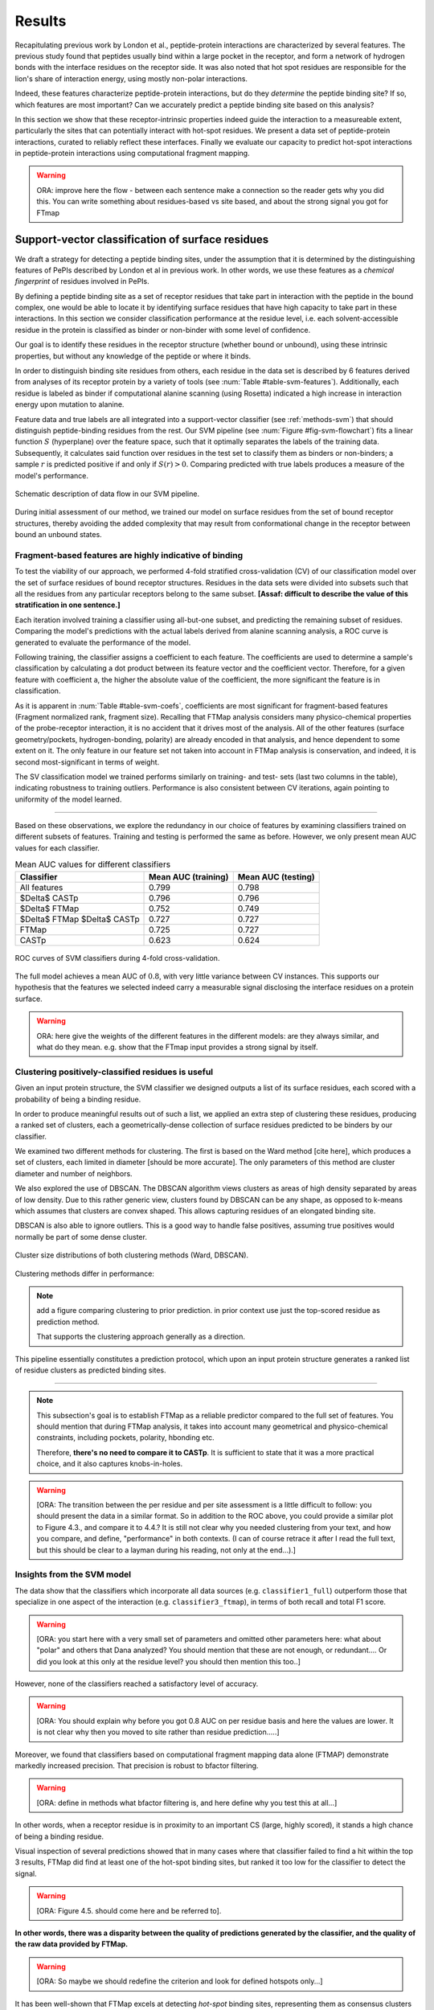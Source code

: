 =======
Results
=======

Recapitulating previous work by London et al., peptide-protein
interactions are characterized by several features. 
The previous study found that peptides usually bind within a large pocket in the
receptor, and form a network of hydrogen bonds with the interface
residues on the receptor side.
It was also noted that hot spot residues are responsible for the lion's
share of interaction energy, using mostly non-polar interactions. 

Indeed, these features characterize peptide-protein interactions, but
do they *determine* the peptide binding site?
If so, which features are most important?
Can we accurately predict a peptide binding site based on this
analysis?

In this section we show that these receptor-intrinsic properties
indeed guide the interaction to a measureable extent, particularly the
sites that can potentially interact with hot-spot residues.
We present a data set of peptide-protein interactions, curated to
reliably reflect these interfaces.
Finally we evaluate our capacity to predict hot-spot interactions
in peptide-protein interactions using computational fragment mapping.

.. warning::

    ORA: improve here the flow - between each sentence make a connection so the reader gets why you did this. You can write something about residues-based vs site based, and about the strong signal you got for FTmap


Support-vector classification of surface residues
--------------------------------------------------------------

We draft a strategy for detecting a peptide binding sites, under the
assumption that it is determined by the distinguishing features of
PePIs described by London et al in previous work. 
In other words, we use these features as a *chemical fingerprint* of
residues involved in PePIs.

By defining a peptide binding site as a set of receptor residues that take
part in interaction with the peptide in the bound complex, one would 
be able to locate it by identifying surface residues that have high
capacity to take part in these interactions.
In this section we consider classification performance at the residue
level, i.e. each solvent-accessible residue in the protein is
classified as binder or non-binder with some level of confidence.

Our goal is to identify these residues in the receptor structure
(whether bound or unbound), using these intrinsic properties, but
without any knowledge of the peptide or where it binds.

.. comment
    These residues can be characterized by their capacity to take part in the chemical processes described above.
    An underlying assumption in this part is that a peptide binding
    site is defined by the surface residues in proximity to the peptide in
    the complex structure.

.. comment
    We assemble a profile for each surface residue, quantifying its
    capacity to take part in different hallmark characteristics.
    We use several protocols to analyze the receptor structure.
    This analysis is used to derive features 
    We quantify a residue's probability of by deriving
    residues by their capacity to 

In order to distinguish binding site residues from others, each
residue in the data set is described by 6 features derived from
analyses of its receptor protein by a variety of tools (see
:num:`Table #table-svm-features`).
Additionally, each residue is labeled as binder if computational
alanine scanning (using Rosetta) indicated a high increase in
interaction energy upon mutation to alanine.

Feature data and true labels are all integrated into a support-vector
classifier (see :ref:`methods-svm`) that should distinguish
peptide-binding residues from the rest.
Our SVM pipeline (see :num:`Figure #fig-svm-flowchart`) fits a linear
function :math:`S` (hyperplane) over the feature space, such that it
optimally separates the labels of the training data.
Subsequently, it calculates said function over residues in the test
set to classify them as binders or non-binders; a sample :math:`r` is
predicted positive if and only if :math:`S(r)>0`.
Comparing predicted with true labels produces a measure of
the model's performance.

.. _fig-svm-flowchart:

.. figure:: _images/svm-flowchart.png
    :align: center

    Schematic description of data flow in our SVM pipeline.

During initial assessment of our method, we trained our model
on surface residues from the set of bound receptor structures,
thereby avoiding the added complexity that may result from
conformational change in the receptor between bound an unbound states.


Fragment-based features are highly indicative of binding
~~~~~~~~~~~~~~~~~~~~~~~~~~~~~~~~~~~~~~~~~~~~~~~~~~~~~~~~~~

To test the viability of our approach, 
we performed 4-fold stratified cross-validation (CV) of our
classification model over the set of surface residues of bound
receptor structures. 
Residues in the data sets were divided into subsets such that all the
residues from any particular receptors belong to the same subset.
**[Assaf: difficult to describe the value of this stratification in one
sentence.]**

Each iteration involved training a classifier using all-but-one
subset, and predicting the remaining subset of residues.
Comparing the model's predictions with the actual labels derived from
alanine scanning analysis, a ROC curve is generated to evaluate the
performance of the model.

Following training, the classifier assigns a coefficient to each
feature. The coefficients are used to determine a sample's
classification by calculating a dot product between its feature vector
and the coefficient vector.
Therefore, for a given feature with coefficient a, the higher the
absolute value of the coefficient, the more significant the feature is
in classification. 

.. _table-svm-coefs:

.. csv-table::
    :file: _tables/table-svm-coefs.csv
    :header-rows: 1
    :stub-columns: 1

.. table comments:
    Feature coefficients and overall performance of the SVM classifier
    over different cross-validation iterations. 
    First six columns detail coefficients of the six features used in
    the model, as learned from training data. Columns *AUC (training)*
    and *AUC (testing)* provide an estimate of the model's performance
    in each iteration.
    Note that *fragment Normalized Rank* vastly dominates other
    features in terms of weight in the learned model, followed by
    *conservation Score*.

As it is apparent in :num:`Table #table-svm-coefs`,
coefficients are most significant for fragment-based features
(Fragment normalized rank, fragment size).
Recalling that FTMap analysis considers many physico-chemical
properties of the probe-receptor interaction, it is no accident that
it drives most of the analysis. 
All of the other features (surface geometry/pockets, hydrogen-bonding,
polarity) are already encoded in that analysis, and hence dependent to
some extent on it.
The only feature in our feature set not taken into account in FTMap
analysis is conservation, and indeed, it is second most-significant in
terms of weight.

The SV classification model we trained performs similarly on training-
and test- sets (last two columns in the table), indicating robustness
to training outliers.
Performance is also consistent between CV iterations, again pointing
to uniformity of the model learned.

--------------------

Based on these observations, we explore the redundancy in our choice
of features by examining classifiers trained on different subsets of
features.
Training and testing is performed the same as before.
However, we only present mean AUC values for each classifier.

.. _table-svm-deltas:

.. table:: Mean AUC values for different classifiers

    ============================== ===================== ===================
             Classifier             Mean AUC (training)   Mean AUC (testing) 
    ============================== ===================== ===================
    All features                           0.799                0.798        
    $\Delta$ CASTp                         0.796                0.796        
    $\Delta$ FTMap                         0.752                0.749        
    $\Delta$ FTMap $\Delta$ CASTp          0.727                0.727        
    FTMap                                  0.725                0.727        
    CASTp                                  0.623                0.624        
    ============================== ===================== ===================

.. _fig-svm-deltas-roc:

.. figure:: _images/fig-svm-deltas-roc.png
    :align: center

    ROC curves of SVM classifiers during 4-fold cross-validation.

The full model achieves a mean AUC of :math:`0.8`, with very little
variance between CV instances. 
This supports our hypothesis that the features we selected indeed
carry a measurable signal disclosing the interface residues on a
protein surface.

.. warning::

    ORA: here give the weights of the different features in the different models: are they always similar, and what do they mean. e.g. show that the FTmap input provides a strong signal by itself.
    
Clustering positively-classified residues is useful
~~~~~~~~~~~~~~~~~~~~~~~~~~~~~~~~~~~~~~~~~~~~~~~~~~~~~~

Given an input protein structure, the SVM classifier we designed
outputs a list of its surface residues, each scored with a 
probability of being a binding residue.

In order to produce meaningful results out of such a list, we applied
an extra step of clustering these residues, producing a ranked set of
clusters, each a geometrically-dense collection of surface residues
predicted to be binders by our classifier.

We examined two different methods for clustering. The first is based
on the Ward method [cite here], which produces a set of clusters, each
limited in diameter [should be more accurate].
The only parameters of this method are cluster diameter and number of
neighbors.

We also explored the use of DBSCAN. 
The DBSCAN algorithm views clusters as areas of high density separated
by areas of low density.  Due to this rather generic view, clusters
found by DBSCAN can be any shape, as opposed to k-means which assumes
that clusters are convex shaped.
This allows capturing residues of an elongated binding site.

DBSCAN is also able to ignore outliers.
This is a good way to handle false positives, assuming true positives
would normally be part of some dense cluster.

.. _fig-svm-clustering-size-hist:

.. figure:: _images/fig-svm-clustering-size-hist.png
    :align: center
    :width: 75%

    Cluster size distributions of both clustering methods (Ward,
    DBSCAN).

Clustering methods differ in performance:

.. _fig-svm-clustering-methods:

.. figure:: _images/fig-svm-clustering-methods-top1.png
    :align: center
    :width: 75%
    
.. figure:: _images/fig-svm-clustering-methods-top3.png
    :align: center
    :width: 75%
    


.. note::
    
    add a figure comparing clustering to prior prediction.
    in prior context use just the top-scored residue as prediction
    method.

    That supports the clustering approach generally as a direction.

This pipeline essentially constitutes a prediction protocol, which
upon an input protein structure generates a ranked list of residue
clusters as predicted binding sites.

-----------------------------------

.. note::

    This subsection's goal is to establish FTMap as a reliable
    predictor compared to the full set of features.
    You should mention that during FTMap analysis, it takes into
    account many geometrical and physico-chemical constraints,
    including pockets, polarity, hbonding etc.

    Therefore, **there's no need to compare it to CASTp**.
    It is sufficient to state that it was a more practical choice, and
    it also captures knobs-in-holes.

.. warning::

    [ORA: The transition between the per residue and per site assessment is a little difficult to follow: you should present the data in a similar format. So in addition to the ROC above, you could provide a similar plot to Figure 4.3., and compare it to 4.4.? It is still not clear why you needed clustering from your text, and how you compare, and define, "performance" in both contexts. (I can of course retrace it after I read the full text, but this should be clear to a layman during his reading, not only at the end...).]


Insights from the SVM model
~~~~~~~~~~~~~~~~~~~~~~~~~~~~~~

The data show that the classifiers which incorporate all data sources
(e.g. ``classifier1_full``) outperform those that specialize in one
aspect of the interaction (e.g. ``classifier3_ftmap``), in terms of
both recall and total F1 score.

.. warning::

    [ORA: you start here with a very small set of parameters and omitted other parameters here: what about "polar" and others that Dana analyzed? You should mention that these are not enough, or redundant.... Or did you look at this only at the residue level? you should then mention this too..]

However, none of the classifiers reached a satisfactory level of
accuracy.

.. warning::

    [ORA: You should explain why before you got 0.8 AUC on per residue basis and here the values are lower. It is not clear why then you moved to site rather than residue prediction.....]

Moreover, we found that classifiers based on computational fragment
mapping data alone (FTMAP) demonstrate markedly increased precision.
That precision is robust to bfactor filtering.

.. warning::

    [ORA: define in methods what bfactor filtering is, and here define why you test this at all...]

In other words, when a receptor residue is in proximity to an
important CS (large, highly scored), it stands a high chance of being
a binding residue. 

Visual inspection of several predictions showed that in many cases
where that classifier failed to find a hit within the top 3 results,
FTMap did find at least one of the hot-spot binding sites, but ranked
it too low for the classifier to detect the signal.

.. warning::

    [ORA: Figure 4.5. should come here and be referred to].

**In other words, there was a disparity between the quality of
predictions generated by the classifier, and the quality of the raw
data provided by FTMap.**

.. warning::

    [ORA: So maybe we should redefine the criterion and look for defined hotspots only...]

It has been well-shown that FTMap excels at detecting *hot-spot*
binding sites, representing them as consensus clusters docked on the
protein surface.
In this experiment, we were looking for the whole interface core, not
just the hot spots. That approach, as we realized, was adding noise to
a clear signal we got from FTMap.

.. figure:: _images/1awr_ftmap_ppdb.png
    :width: 60%
    :align: center

    The interface between Cyclophilin A and the HAGPIA peptide from HIV1
    capsid protein. The top-ranked FTMap consensus site overlaps PRO4.

.. warning::

    [ORA: stopped here]

The interface core is comprised of residues with different chemical
groups performing different roles in the interaction. 
Some are involved in hot spot binding, making highly-favorable,
usually hydrophobic interactions with hot-spot residues on the peptide
side (let's call them *socket residues*).
Others are involved in hydrogen bonding, while other still provide
specificity by repelling certain residues in peptides that should not
bind that site.
It stands to reason that each of these types emits a different signal
in terms of our data sources, making the task of detecting all of them
more difficult. 
This led us to shift the focus of our study; rather than
characterizing the whole binding interface, we decided to focus on
hot-spot residues and their immediate binding pocket.

**The pockets wher hot spots bind are affected by multiple residues at a
time. This signal might not be evident in any individual residue, but
rather as a compound chemical effect at that site.**


This shift also eliminates the additional complexity of translating a
signal in the peptide space (hit CSs usually overlap with peptide
side-chains) to one in the receptor space (surface residues in
proximity to a CS).

London et al. [peptidb]_ reported an interesting pattern in the
geometries of the interfaces they studied. Peptides bind either in
a large pocket on the receptor surface, or in a knobs-in-holes manner,
i.e. where the interface is composed of a group of small sites each
binding one chemical group in the peptide.

.. note:: requires support in data and rephrasing

    Overall, it is evident in the data that FTMap is more sensitive to
    knobs-in-holes interfaces, while still maintaining comparable
    performance in big pocket interfaces.

Of all the features we examined, the most informative was by-far
FTMap's cluster score. It had a high correlation to residues actually
being binding residues. However, a SVM over receptor residues seemed
to blur the signal from this descriptor. This observation led us to
change our approach to the problem: rather than score residues in the
receptor, based on their proximity to probes in space, we elected to
identify those areas in space directly, and fit the peptide onto them

Contrary to the case with PPIs, peptides naturally don't expose a
large interaction surface. They instead depend on a few amino-acid
residues who contribute most of the binding energy.

Upon visual inspection of the results (especially failures), we
noticed problems in our data set, driving us to revise it with
updated, higher-quality structures and structural context.

.. note:: 
    
    insert examples of problematic structures in peptidb 1 in
    terms of binding site prediction (low resolution, NMR structures,
    low seqid).


PeptiDB2: a high-quality set of peptide-protein interaction data
----------------------------------------------------------------

- In light of what described above, we revised our data set
  in an effort to eliminate experimental artifacts and increase
  overall quality of structures.

We compiled a set of peptide-protein interactions, including
experimental structures of the bound complex and the unbound receptor. 

Curation started with the non-redundant set of 61 complexes described
in [peptidb:2010]_, each interaction undergoing manual inspection.

..  curation details:
    
    Several complexes from that set were manually refreshed when possible, or otherwise discarded.
    If an interaction had any of the following "symptoms", it was either
    fixed by replacing the structures representing it, or discarded:
    * Unbound structure is NMR *[1d4t, 1jd5, 2zjd, 2oei, 3d9t]*. In most
      cases an X-ray structure was found as a substitute.
    * Low sequence id between bound/unbound *[2p0w, 1se0, 2d0n, 1qkz,
      1jwg, 1hc9, 1ymt, 1t4f, 1ywo, 3cvp, 3d9t, 1dkz, 1tw6, 2jam]*. All
      interactions currently have **at least 91%** sequence identity between bound
      and unbound structures.
    * Low-resolution unbound structure *[2v8y, 1fm9, 2j6f, 1nvr, 2p54]*.
      All structures in the data set are currently X-ray structures with
      :math:`<3.0 \AA` resolution.
    * Better bound structure *[1sfi/2age, 2ak5/2df6, ]*

In order to isolate the effect of conformational change in the
receptor, we require high sequence identity between bound and unbound
receptor structures (:math:`>90 \%`). In 12 interactions in our original data set where
sequence identity was low, no substitute was found to the original
unbound structure, and they were cut out of the clean data set.

For the same reason, we require that unbound structures be
precise X-ray structure (resolution :math:`<3.0 \text{Å}`).
Overall, 13 interactions were discarded due to low quality of the
unbound structure, and 9 were updated with more suitable structures.
Additionally, two interactions were updated with new bound structures,
bringing the total count of samples to 48 interactions (see details in
:ref:`table-peptidb`).

Each entry was manually examined and annotated with information
regarding its biological context and assembly, crystal contacts,
hot spot residues.

* Biological context and function of protein
* Biological unit and role of receptor in it (stable complex with
  other proteins, homo-oligomer)
* multiple peptides *[2vj0, 1lvm]*
* Crystal contact, especially in the interface *[1tp5]*
.. * domain decomposition of unbound (is relevant?)

For each of the interactions in the data set, the bound complex was
superimposed over the unbound receptor based on BLAST [BLAST]_
sequence alignment between the corresponding receptor chains.
Each of the receptors was additionally decomposed into individual
domains based on CATH classification [CATH]_, to allow per-domain
analysis of the peptide binding site.

.. note::

    describe different features of peptidb2 (resolution, xray), and
    the purpose they serve in context of either past failures or
    future goals.

.. Structures are available as bound-unbound pairs, where the bound
.. complex is superimposed onto the unbound receptor. 

During curation of the PeptiDB2 data set, each of the interactions was
manually inspected. We noticed several trends in the structural data
that are interesting, and may underlie inconsistencies or shortcomings
of automated binding site prediction methods.

The implications of crystal contacts at the binding site
~~~~~~~~~~~~~~~~~~~~~~~~~~~~~~~~~~~~~~~~~~~~~~~~~~~~~~~~~

.. note:: Crystal Contacts in X-ray structures

    The most prominent method for solving protein structures is X-ray
    crystallography. To apply it, a crystal is made from a highly
    concentrated solution of the protein. In the crystal, individual
    protein molecules are arranged in a lattice. The crystal is then
    blasted with an X-ray beam, and an electron-density
    map is obtained from the resulting diffraction pattern.
    
    Due to the high concentration in the solution, sometimes proteins
    in the crystal bind each other. These interactions, which are
    suspected artifacts of the experiment, are called
    *crystal contacts*.
    They can, however, reveal surprising mechanisms of strutural
    regulation.

    Molecular visualization programs are able to reproduce the arrangement
    of proteins in the crystal by generating additional copies and
    transforming them using translation and rotation matrices documented
    in the experiment data. 
    These additional copies are called *symmetry mates*, and within small
    distances from the protein, they illustrate the immediate environment
    of the protein in the crystal.

.. commented
    One of the standard methods we applied to investigate crystal contacts
    in a PePI was to compare symmetry mates of the unbound structure
    (within 5A) with the peptide itself.

Several interactions exhibited symmetry mates of the free receptor
crystal structure closely overlapping with the peptide in the complex
structure.

.. _fig-cryst-contacts-unbound-pdz:

.. figure:: _images/1n7f-crystal-contacts.png
    :align: center
    :width: 75%

    The crystal structure of the PDZ6 domain of GRIP1, as solved in an
    *unbound* context, interacting with the C-terminal tail of one of
    its neighbor proteins in the crystal (grey cartoon, sequence
    TDAQPASS). 
    The peptide that binds PDZ6, an 8-mer derived from liprin alpha,
    is superpositioned in its native binding site (PDBID 1N7F,
    sequence ATVRTYSC).
    Note the high overlap between the native peptide and the C
    terminus, manifested in a 2.43A RMSd calculated over backbone
    atoms of the two fragments (2.06A over the last 7 residues).

:num:`Figure #fig-cryst-contacts-unbound-pdz` illustrates one
interesting instance of crystal contacts in the unbound crystal
structure.
A symmetry mate of the unbound receptor clearly interacts with the
binding site of the peptide.

The paper describing the experiment addresses this issue, suggesting a
dual mechanism of dimerization of PDZ6 [**citation here**].
In its free form, PDZ6 is able to form an antiparallel dimer using its
C-terminus to bind the binding pocket of its partner. 
Upon binding the liprin alpha peptide, a parallel beta sheet can form
in en entirely different orientation.
http://www.jbc.org/content/278/10/8501.long

We observe a similar patter in the free structure of human
Mineralocorticoid receptor (mutated C808S, S810L) 
(:num:`Figure #fig-cryst-contacts-unbound-2aax`).
The N-terminal helix of chain B interacts with the binding pocket. 
Peptide is superpositioned in the binding site for comparison.
Biological unit is dimeric according to both PDB files, but the AB
dimer in the structure is "irrelevant biologically".
This crystal contact is assymetrical and does not support a homodimer.
It does, however, allow an oligomer to form via circular chaining of
certain symmetry mates. [**consult with Ora**]

.. _fig-cryst-contacts-unbound-2aax:

.. figure:: _images/fig-cryst-contacts-unbound-2aax.png
    :align: center

    Crystal structure of human Mineralocorticoid receptor in its
    unbound form (green surface representation), 
    with the N-terminal helix from one symmetry
    mate (03000100) displayed occupying the peptide binding site
    (purple).
    The QQKSLLQQLLTE peptide from Nuclear Receptor Coactivator 1 is
    superpositioned in its binding site (gold).

Since X-ray structures are the reference point of many structural
studies of proteins, determining whether crystal contacts are 

.. note:: Bound crystal contacts stabilizing peptide

    In other interactions, we noticed symmetry mates of the bound
    receptor possibly stabilizing the peptide in the interface.

.. _fig-cryst-p15tap-1jkg:

.. figure:: _images/fig-cryst-p15tap-1jkg.png
    :align: center
    :width: 75%
    :alt: figure of TAP-p15 complex with FG-repeat peptide
    :target: http://dx.doi.org/10.1016/S1097-2765(01)00348-3

    Caption here

Another interesting interaciton is between the human TAP-p15
heterodimer and a FG-repeat peptide from nucleoporin (:num:`Figure
#fig-cryst-p15tap-1jkg`)
The peptide binds a hydrophobic pocket on TAP, with no direct
interaction with p15.
However, p15 is required for a stable interaction [**??**].

Upon generating symmetry mates for the heterodimer, it becomes clear
that it binds yet another peptide fragment.
The C-terminal tail of the crystallized TAP structure, part of a
linker to a subsequent UBA domain, binds the heterodimer in an
inter-domain groove between p15 and TAP, adjacent to the FG-peptide
binding site.


.. note::
    
    - in both structures there's a missing loop 423-429, located away
      from the interface.

    - TAP is made from two domains (NTF2-like and Ubiquitin-like),
      only the NTF2 domain is crystallized (UBA was disordered).
      The C-terminal tail is the linker between the domains.

    - To the best of our knowledge, there is no evidence that this
      interaction is biologically significant.
      In that case, it illustrates the difficulty in identifying these
      interactions.

Biological units
~~~~~~~~~~~~~~~~~~~~~~

.. note:: What is the message here?

    In some cases, crystal structures are mis-annotated with respect to
    biological unit.
    During the curation of PeptiDB2 this issue required manual inspection
    and cross-referencing of protein structures and annotations.

.. note:: requires support

    In fact, in a recent study, Dunbrack et al. *[citation here]*
    estimate 50% of all X-ray structures in the Protein Data Bank
    include incorrect biological assembly remarks.

In order to simplify analysis, curation of PeptiDB 1 included cleaning
raw PDB structures from inconsistent data.
One procedure applied as preprocessing was extracting the interacting
chain from the whole structure [**why? was it just convenience?**].
That was OK for analyzing the interactions.
However, to distinguish a
binding site from the rest of the protein it is best to be aware of
the actual surface exposed by the protein in its biological context.

.. _fig-trimer-1ca4:

.. figure:: _images/fig-trimer-1ca4.png
    :align: center
    :width: 75%

    Caption for TRAF trimer figure.

For example, we've curated the crystal structure of the TRAF domain
trimer (PDBID 1ca4ABC) (:num:`Figure #fig-trimer-1ca4`).
In peptiDB 1 it is analyzed as a monomer
(chain A).
This makes any prediction protocol take into account residues that are
usually not even exposed to the solvent, and hence they are not
accessible to the peptide.

.. note:: SH2 misannotation (?) as tetramer

    The crystal structure of SAP SH2 domain (PDBID 1d1z) is a high
    resolution model of a common domain involved in many signalling
    pathways.
    The author-determined biological unit for this protein is a
    *tetramer*, while in another structure it is a dimer.


Characterization of hot spot residues in PeptiDB2
~~~~~~~~~~~~~~~~~~~~~~~~~~~~~~~~~~~~~~~~~~~~~~~~~~

.. figure:: _images/aa_histogram_peptidb2.png
    :width: 75%

    Amino-acid distribution in hot-spot residues among peptide
    residues in PeptiDB2, versus that in non-hot-spot residues in the
    same data set.

Toward accurate prediction of peptide binding sites
----------------------------------------------------------------

Are hot-spots enough to predict the entire binding site?
~~~~~~~~~~~~~~~~~~~~~~~~~~~~~~~~~~~~~~~~~~~~~~~~~~~~~~~~~

Once PeptiDB2 reached a suffienct measure of quality, we performed 
computational fragment mapping on the unbound set of receptors.
On the same input, we also ran PepSite2, an existing protocol for
peptide binding site identification (see details in
:ref:`Methods <methods-pepsite>`).

PepSite2 uses a completely different approach to represent and predict
the peptide interface. It is a probabilistic model calibrated
specifically for peptide interfaces, which makes use of PSSMs to
capture individual preferences of peptide residues to certain
environments. Unlike PeptiMap, prediction is highly dependent on the
peptide sequence, and requires a peptide sequence as input, 3-10 amino
acids long. In cases where peptidb2 contains peptides longer than 10 residues,
PepSite2 was provided with a 10aa sub-sequence of the peptide,
selected to minimize the average distance from any receptor atom.

For both prediction protocols, we consider two ways of defining a
correct prediction: *top-1 hit* and *top-3 hit*, meaning there is a
*hit* within the top 1 and top 3 sites respectively identified by the
protocol in question.
A predicted site is considered a *hit* when its center of mass is
within :math:`4 \text{A}` of any ligand atom, as defined by the LigSiteSC
criterion [ligsite]_. The ligand in this context is the peptide,
translated and rotated to its correct binding site.

As a first evaluation of out method, we tested it on a subset of
29 interactions from PeptiDB2, where the sequences of bound and
unbound receptor are completely identical (100% sequence identity).
The rationale was to eliminate conformational changes that stem from
sequence variation.

.. comment
    In Dima's spreadsheet describing this result, he counts 30
    interactions over which he performed analysis. That's because he
    considered *1b9k* twice, one with each different peptide (2vj0
    chains P and Q). These are indeed different interactions, but in
    my peptidb2 table, there is only one of them, with the P peptide.

.. note:: figure comparing performance of PepSite2 and FTMap

Again, visually reviewing the results implicated one possible cause
for multiple failed predictions: in receptors that included multiple
domains, FTMap performed much better when each of the domains was
analyzed separately.
That can result from many of the top-ranked probes being attracted to
the domain-domain interface.

.. figure:: _images/ftsite-1b9kPQ-domains.png
    :width: 100%

    The alpha subunit of the endocytotic AP2 adaptor complex
    is composed of two distinct domains.
    Both domains interact with their respective partners via a
    peptide-domain interface, and both interactions were observed
    simultaniously in a crystal structure (PDB ID **2VJ0**). 
    Fragment mapping of the entire chain (containing both domains)
    completely misses, while mapping each domain separately finds at least
    one hit for each domain within the 3 top predicted sites, where
    domain-domain sites were masked, essentially blocking any CSs from
    forming there.

Among the 29 interactions analyzed, we found 5 such interactions where
fragment mapping did better on individual domains than on the whole
receptor.

Based on these observations, we tested FTSite against PepSite2 on all
interactions in peptidb2, and here are the results for top1 hits:

.. csv-table::
    :file: _tables/confusion_matrix_top1.csv
    :header-rows: 1
    :stub-columns: 1

and top 3 hits:

.. csv-table::
    :file: _tables/confusion_matrix_top3.csv
    :header-rows: 1
    :stub-columns: 1

**What conclusions can we draw from these data?**

We evaluate the effectiveness of domain decomposition by comparing hit
and miss numbers between the two approaches on the 38 interactions
that actually have CATH domains defined:

.. table::
    
    +-------------+-------------------+--------------------+
    | FULL_RESULT | DOMAIN_DECOMP_HIT | DOMAIN_DECOMP_MISS |
    +=============+===================+====================+
    | HIT         | 20                | 1                  |
    +-------------+-------------------+--------------------+
    | MISS        | 4                 | 13                 |
    +-------------+-------------------+--------------------+

.. note:: The numbers don't add up to 48 here
    
    That's because in 10 interactions there is no other domain except
    0.
    
----------------------------


Predicting peptide binding sites 
--------------------------------

In order to evaluate how reliable PeptiMap identifies peptide binding
sites on protein structure, we tested it over a set of unbound
receptors taken from the PeptiDB v2 data set.

.. comment
    When queried with a receptor structure, PeptiMap
    performs the FFT analysis and outputs a ranked list of consensus
    sites, each represented by atoms of the respective probes.
    We consider a result (predicted binding site) successful when its
    centroid is within 4 angstroms of any peptide atom - a criterion we
    borrow from the LigSite method. [Methods: assessment of prediction
    quality]

Out of the 48 structures [with status either 1 or 2] in the PeptiDB
data set, 29 were evaluated by PeptiMap [why just 29?]. Initial
analysis failed on 4 structures, i.e. did not produce any result. They
were later re-analyzed using either better domain division or masking
previously-detected areas on the surface.

After re-analyzing "difficult" [red] structures, 60% of the peptide
binding sites were correctly indicated by the top result, and 97% by
one of the top three results.

Since the algorithm is based on the geometric properties of the
protein, inter-domain crevices are known to bias the search. Therefore
in multi-domain proteins we analyze each domain separately, and the
receptor at large as well. 

We tested PeptiMap on PeptiDB2, and compared it to PepSite
[Petsalaki2009]_, a program for peptide binding site prediction, that
searches for structural environments that are similar to ones observed
in known complex structures, on a residue basis.

In this initial assessment, we used the interactions with identical
sequence in the bound and unbound receptor. This eliminates artifacts
that may result from sequence changes in the binding site.


Overall performance of PeptiMap
-------------------------------

PeptiMap accuracy is increased when the search is performed on
distinct domains, and interfaces between domains and between other
binding partners are masked (“PeptiMap dom”, red bars). This allows to
focus the search on relevant regions.

Success criterion: center of predicted site is within 4Å of any
peptide heavy atom. Performance of PepSite2 is shown for comparison.

Example of PeptiMap prediction for the unbound human TRAF domain,
overlaid with the peptide from a complex structure of TRAF with PQQADD
from CD40 (PDB IDs 1CA4, 1CZY); the peptide overlaps with sites ranked
1 (magenta), 2 (yellow) and 5 (blue).

